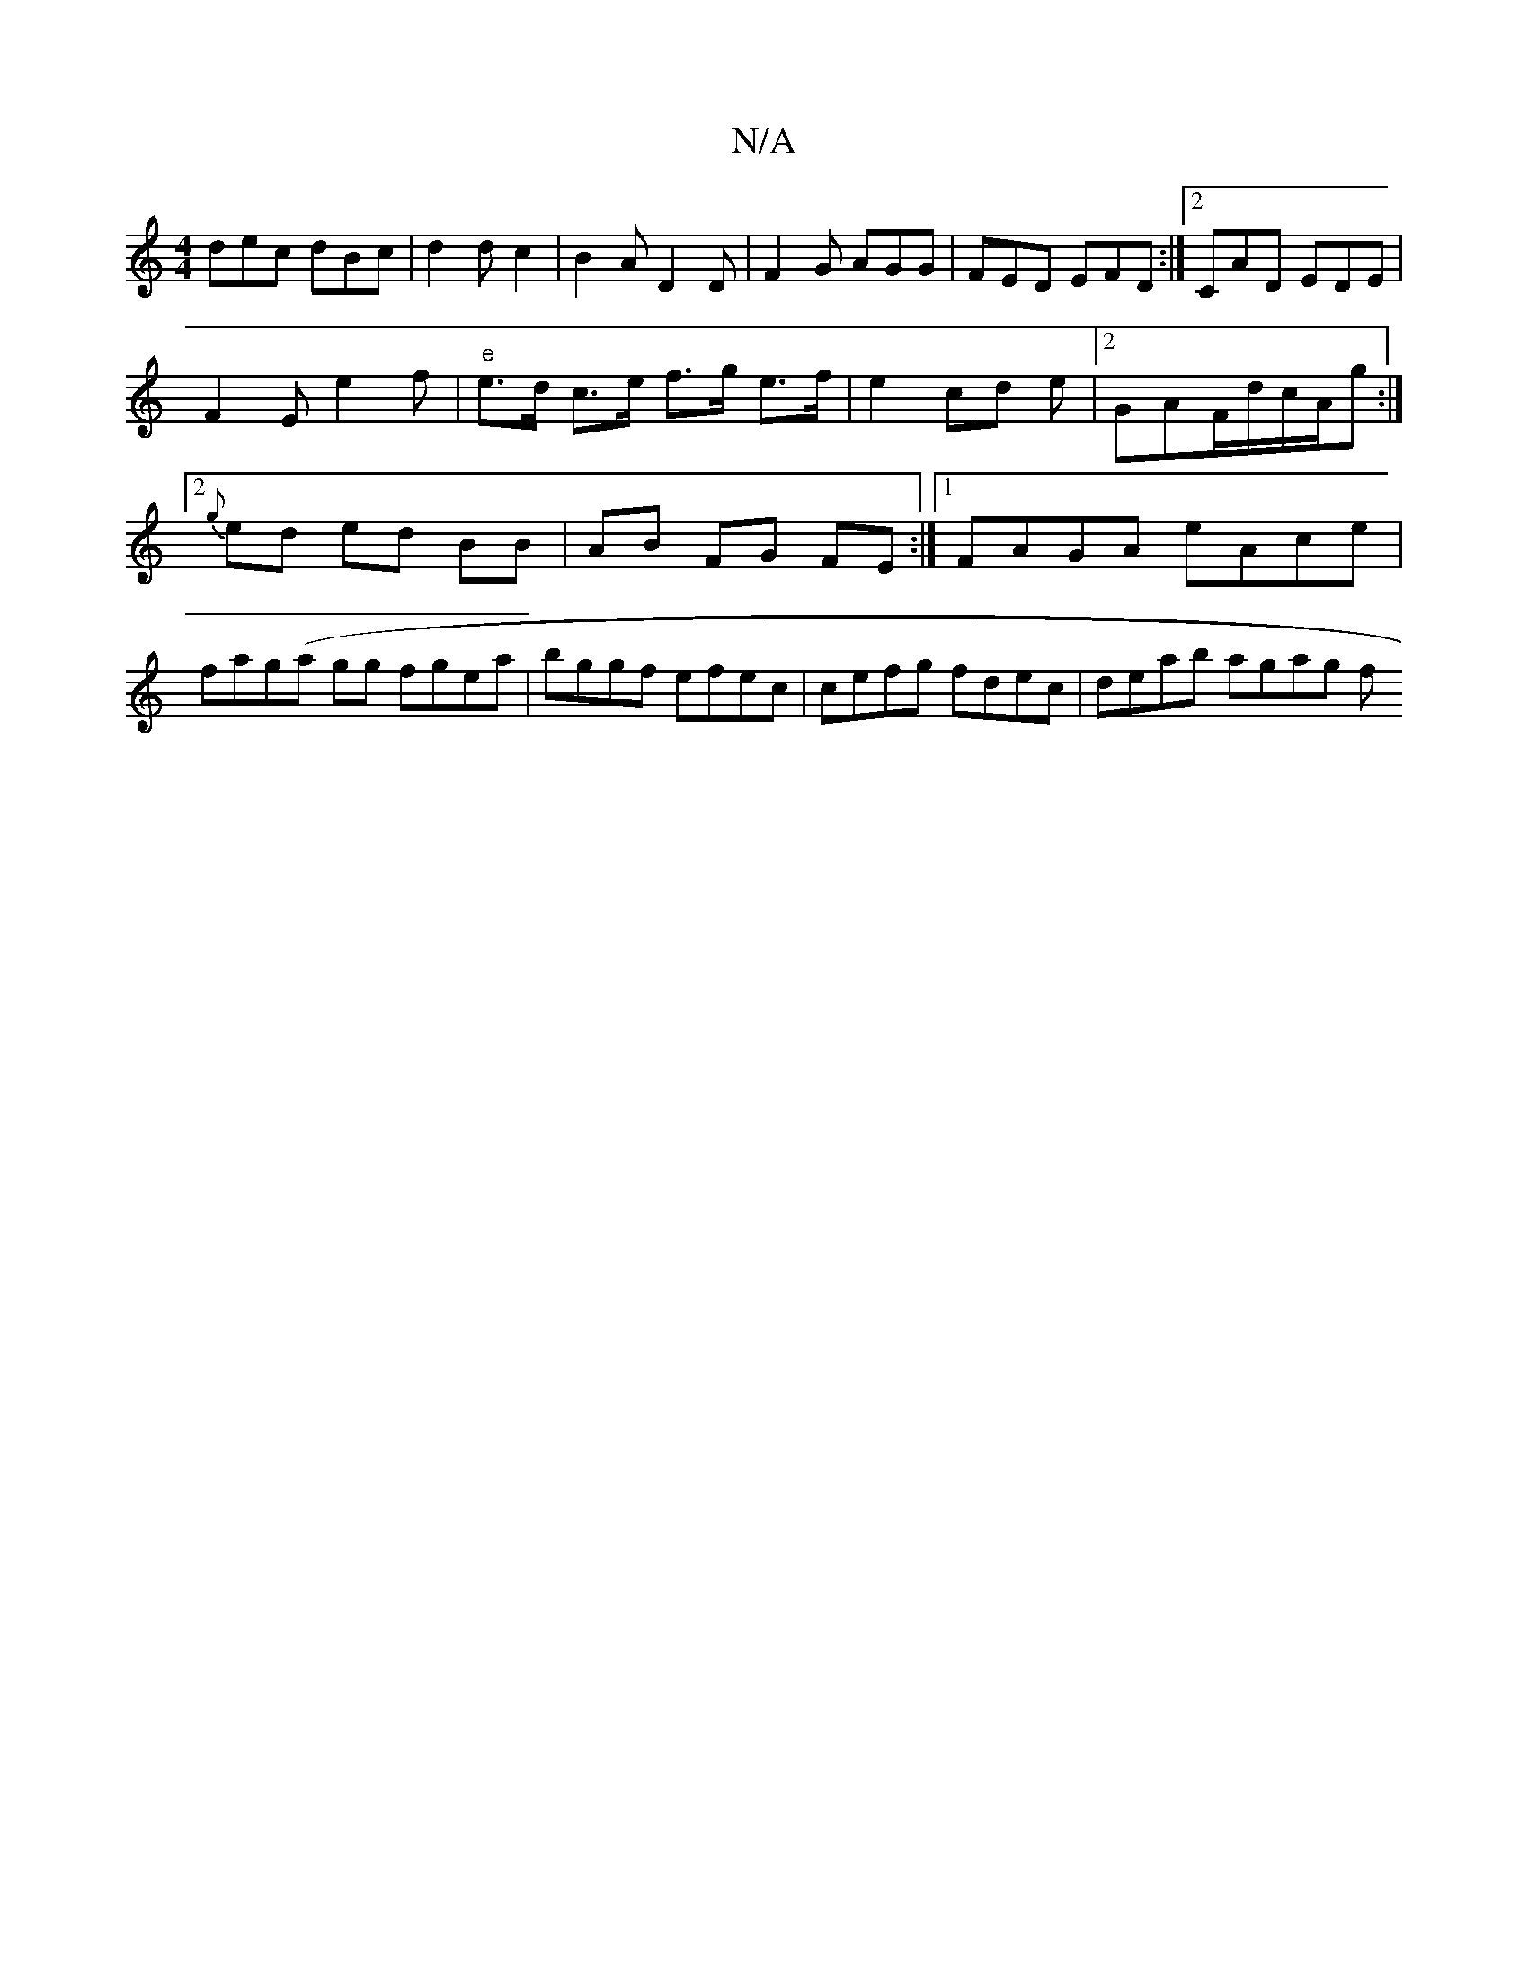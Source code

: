 X:1
T:N/A
M:4/4
R:N/A
K:Cmajor
 dec dBc | d2 d c2 |B2A D2 D | F2 G AGG | FED EFD :|2 CAD EDE |
F2E e2 f | "e"e>d c>e f>g e>f|e2 cd e|[2 GAF/d/c/A/g :|2 {g}ed ed BB|AB FG FE:|1 FAGA eAce|fag(a gg fgea|bggf efec|cefg fdec|deab agag f